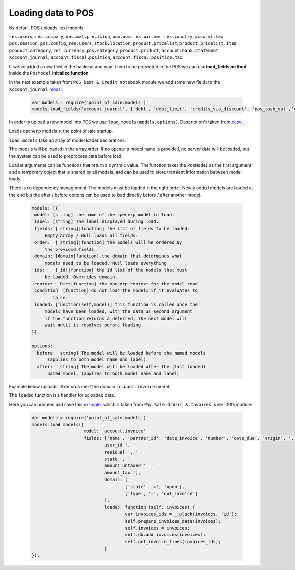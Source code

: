=====================
 Loading data to POS
=====================

By default POS uploads next models:

``res.users``, ``res.company``, ``decimal.precision``, ``uom.uom``, ``res.partner``, ``res.country``, ``account.tax``, ``pos.session``, ``pos.config``, ``res.users``, ``stock.location``, ``product.pricelist``, ``product.pricelist.item``, ``product.category``, ``res.currency``, ``pos.category``, ``product.product``, ``account.bank.statement``, ``account.journal``, ``account.fiscal.position``, ``account.fiscal.position.tax``.

If we've added a new field in the backend and want them to be presented in the POS we can use **load_fields method** inside the ``PosModel`` **initialize function**.

In the next example taken from ``POS Debt & Credit notebook`` module we add some new fields to the ``account.journal`` `model:
<https://github.com/it-projects-llc/pos-addons/blob/fb8b0724fd4b5a0e66a64ece17643025e45330a8/pos_debt_notebook/static/src/js/pos.js#L29-L30::>`__

 .. code-block:: js

    var models = require('point_of_sale.models');
    models.load_fields('account.journal', ['debt', 'debt_limit', 'credits_via_discount', 'pos_cash_out','category_ids', 'credits_autopay']);

In order to upload a new model into POS we use ``load_models(models,options)``.
Description's taken from `odoo
<https://github.com/odoo/odoo/blob/33f1e5f64be0113e4e3ad7cb8de373d8ab5daa7b/addons/point_of_sale/static/src/js/models.js#L1175-L1215::>`__ .

Loads ``openerp`` models at the point of sale startup.

``load_models`` take an array of model loader declarations.

The models will be loaded in the array order. If no ``openerp`` model name is provided, no server data will be loaded, but the system can be used to preprocess data before load.

Loader arguments can be functions that return a dynamic value. The function takes the ``PosModel`` as the first argument and a temporary object that is shared by all models, and can be used to store transient information between model loads.

There is no dependency management. The models must be loaded in the right order. Newly added models are loaded at the end but the after / before options can be used to load directly before / after another model.

 .. code-block:: js

     models: [{
      model: [string] the name of the openerp model to load.
      label: [string] The label displayed during load.
      fields: [[string]|function] the list of fields to be loaded.
          Empty Array / Null loads all fields.
      order:  [[string]|function] the models will be ordered by
          the provided fields
      domain: [domain|function] the domain that determines what
          models need to be loaded. Null loads everything
      ids:    [[id]|function] the id list of the models that must
          be loaded. Overrides domain.
      context: [Dict|function] the openerp context for the model read
      condition: [function] do not load the models if it evaluates to
             false.
      loaded: [function(self,model)] this function is called once the
          models have been loaded, with the data as second argument
          if the function returns a deferred, the next model will
          wait until it resolves before loading.
     }]

     options:
       before: [string] The model will be loaded before the named models
           (applies to both model name and label)
       after:  [string] The model will be loaded after the (last loaded)
           named model. (applies to both model name and label)


Example below uploads all records meet the domain ``account.invoice`` model.

The ``loaded`` function is a handler for uploaded data.

Here you can proceed and save this `example, <https://github.com/it-projects-llc/pos-addons/blob/d0323907e35082d6d10416c2f7ef8497aa47dc31/pos_invoice_pay/static/src/js/main.js#L51-L64::>`__ which is taken from ``Pay Sale Orders & Invoices over POS`` module:

 .. code-block:: js

    var models = require('point_of_sale.models');
    models.load_models({
			model: 'account.invoice',
			fields: ['name', 'partner_id', 'date_invoice', 'number', 'date_due', 'origin', ', '
				user_id ', '
				residual ', '
				state ', '
				amount_untaxed ', '
				amount_tax '],
				domain: [
					['state', '=', 'open'],
					['type', '=', 'out_invoice']
				],
				loaded: function (self, invoices) {
					var invoices_ids = _.pluck(invoices, 'id');
					self.prepare_invoices_data(invoices);
					self.invoices = invoices;
					self.db.add_invoices(invoices);
					self.get_invoice_lines(invoices_ids);
				}
    });

